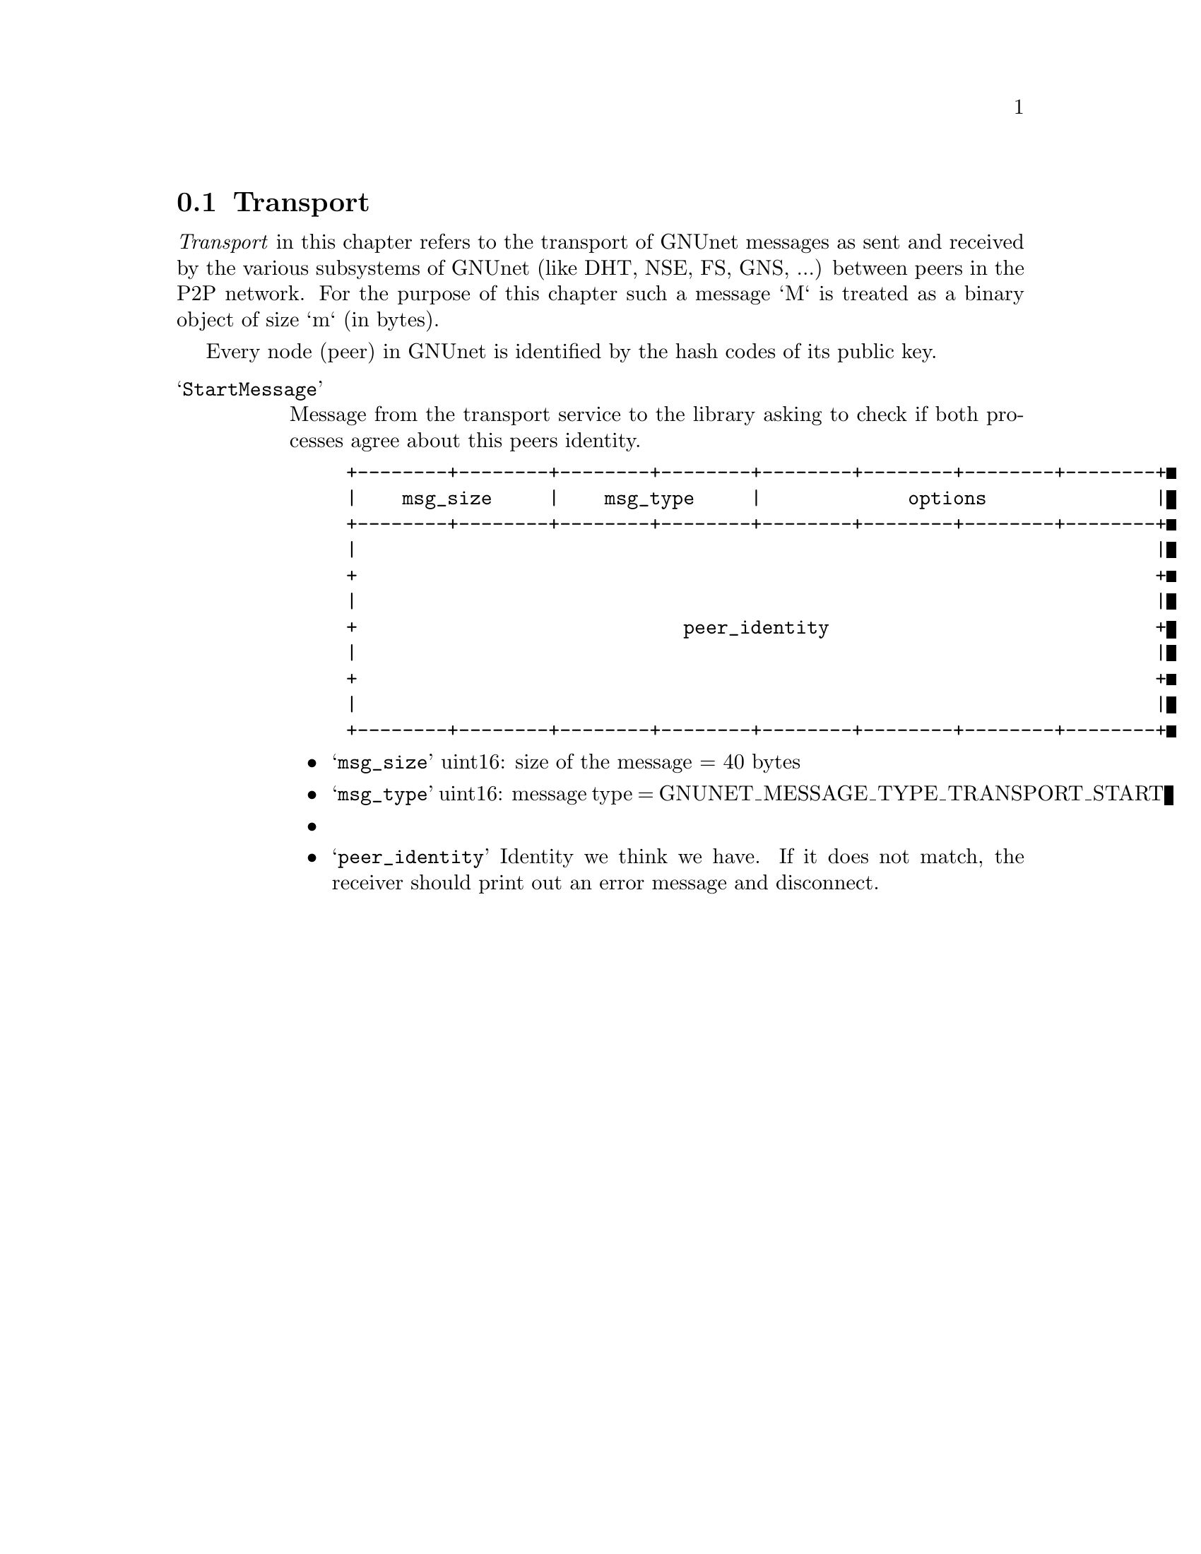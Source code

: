 @node Transport
@section Transport

@emph{Transport} in this chapter refers to the transport of GNUnet messages
as sent and received by the various subsystems of GNUnet (like DHT, NSE, FS,
GNS, ...) between peers in the P2P network.  For the purpose of this chapter
such a message `M` is treated as a binary object of size `m` (in bytes).

Every node (peer) in GNUnet is identified by the hash codes of its public key.


@table @samp

@item StartMessage

Message from the transport service to the library asking to check if both
processes agree about this peers identity.

@example
+--------+--------+--------+--------+--------+--------+--------+--------+
|    msg_size     |    msg_type     |             options               |
+--------+--------+--------+--------+--------+--------+--------+--------+
|                                                                       |
+                                                                       +
|                                                                       |
+                             peer_identity                             +
|                                                                       |
+                                                                       +
|                                                                       |
+--------+--------+--------+--------+--------+--------+--------+--------+
@end example

@itemize
	@item @samp{msg_size}
	uint16: size of the message = 40 bytes
	
	@item @samp{msg_type}
	uint16: message type = GNUNET_MESSAGE_TYPE_TRANSPORT_START
	
	@item
	
	@item @samp{peer_identity}
	Identity we think we have.  If it does not match, the receiver should
	print out an error message and disconnect.
@end itemize

@end table
